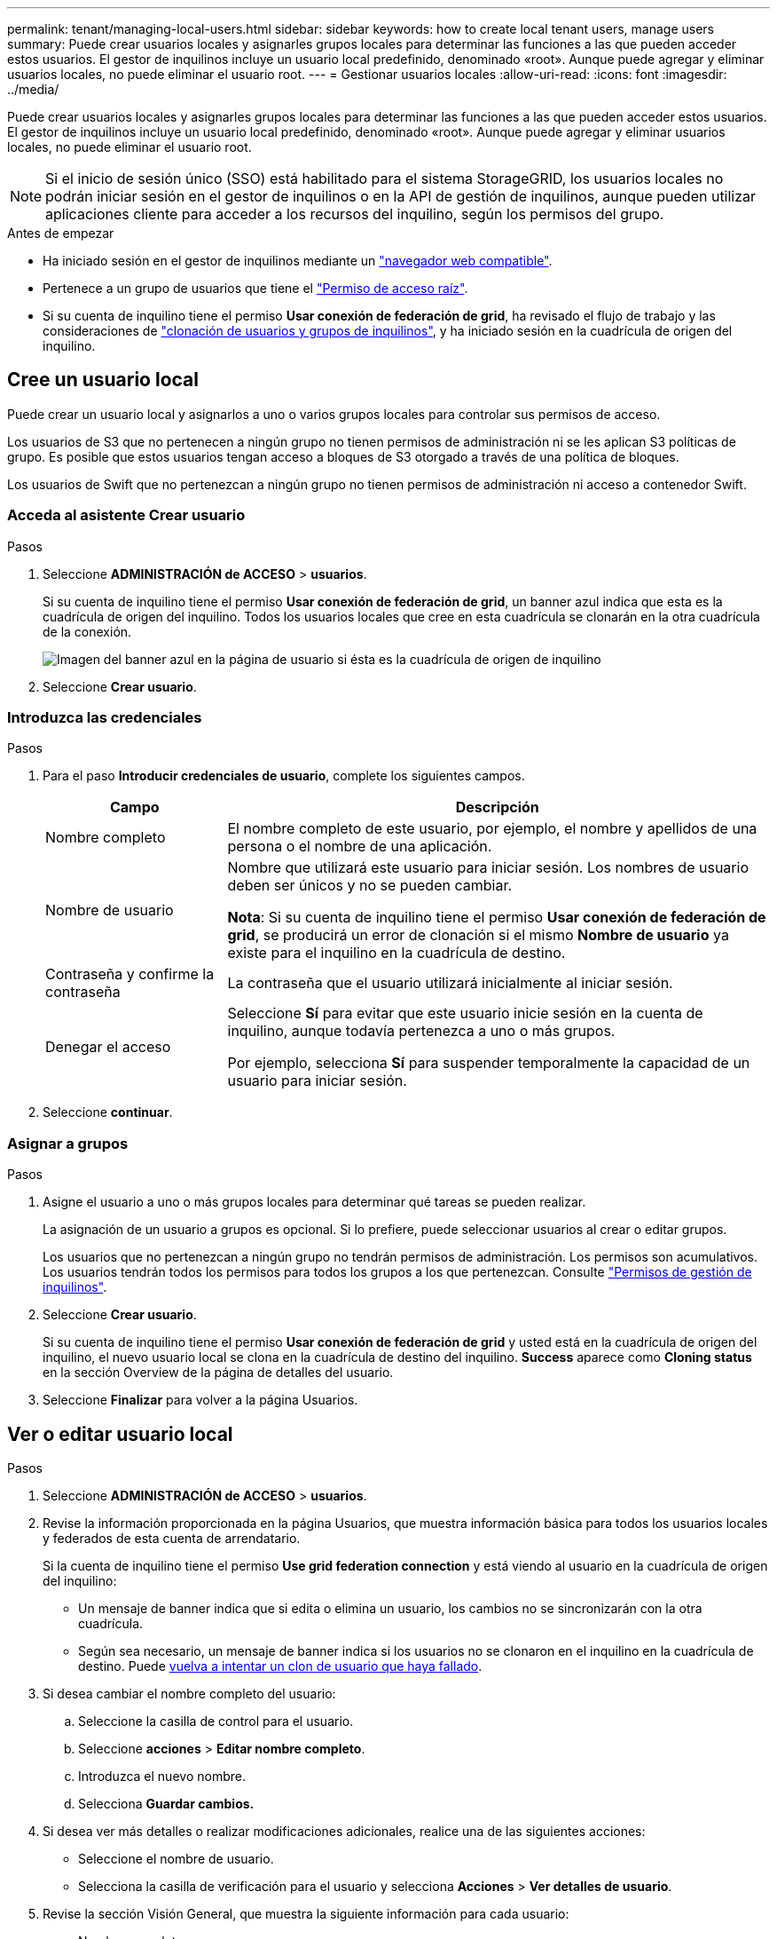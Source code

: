 ---
permalink: tenant/managing-local-users.html 
sidebar: sidebar 
keywords: how to create local tenant users, manage users 
summary: Puede crear usuarios locales y asignarles grupos locales para determinar las funciones a las que pueden acceder estos usuarios. El gestor de inquilinos incluye un usuario local predefinido, denominado «root». Aunque puede agregar y eliminar usuarios locales, no puede eliminar el usuario root. 
---
= Gestionar usuarios locales
:allow-uri-read: 
:icons: font
:imagesdir: ../media/


[role="lead"]
Puede crear usuarios locales y asignarles grupos locales para determinar las funciones a las que pueden acceder estos usuarios. El gestor de inquilinos incluye un usuario local predefinido, denominado «root». Aunque puede agregar y eliminar usuarios locales, no puede eliminar el usuario root.


NOTE: Si el inicio de sesión único (SSO) está habilitado para el sistema StorageGRID, los usuarios locales no podrán iniciar sesión en el gestor de inquilinos o en la API de gestión de inquilinos, aunque pueden utilizar aplicaciones cliente para acceder a los recursos del inquilino, según los permisos del grupo.

.Antes de empezar
* Ha iniciado sesión en el gestor de inquilinos mediante un link:../admin/web-browser-requirements.html["navegador web compatible"].
* Pertenece a un grupo de usuarios que tiene el link:tenant-management-permissions.html["Permiso de acceso raíz"].
* Si su cuenta de inquilino tiene el permiso *Usar conexión de federación de grid*, ha revisado el flujo de trabajo y las consideraciones de link:grid-federation-account-clone.html["clonación de usuarios y grupos de inquilinos"], y ha iniciado sesión en la cuadrícula de origen del inquilino.




== [[create-user]]Cree un usuario local

Puede crear un usuario local y asignarlos a uno o varios grupos locales para controlar sus permisos de acceso.

Los usuarios de S3 que no pertenecen a ningún grupo no tienen permisos de administración ni se les aplican S3 políticas de grupo. Es posible que estos usuarios tengan acceso a bloques de S3 otorgado a través de una política de bloques.

Los usuarios de Swift que no pertenezcan a ningún grupo no tienen permisos de administración ni acceso a contenedor Swift.



=== Acceda al asistente Crear usuario

.Pasos
. Seleccione *ADMINISTRACIÓN de ACCESO* > *usuarios*.
+
Si su cuenta de inquilino tiene el permiso *Usar conexión de federación de grid*, un banner azul indica que esta es la cuadrícula de origen del inquilino. Todos los usuarios locales que cree en esta cuadrícula se clonarán en la otra cuadrícula de la conexión.

+
image::../media/grid-federation-tenant-user-banner.png[Imagen del banner azul en la página de usuario si ésta es la cuadrícula de origen de inquilino]

. Seleccione *Crear usuario*.




=== Introduzca las credenciales

.Pasos
. Para el paso *Introducir credenciales de usuario*, complete los siguientes campos.
+
[cols="1a,3a"]
|===
| Campo | Descripción 


 a| 
Nombre completo
 a| 
El nombre completo de este usuario, por ejemplo, el nombre y apellidos de una persona o el nombre de una aplicación.



 a| 
Nombre de usuario
 a| 
Nombre que utilizará este usuario para iniciar sesión. Los nombres de usuario deben ser únicos y no se pueden cambiar.

*Nota*: Si su cuenta de inquilino tiene el permiso *Usar conexión de federación de grid*, se producirá un error de clonación si el mismo *Nombre de usuario* ya existe para el inquilino en la cuadrícula de destino.



 a| 
Contraseña y confirme la contraseña
 a| 
La contraseña que el usuario utilizará inicialmente al iniciar sesión.



 a| 
Denegar el acceso
 a| 
Seleccione *Sí* para evitar que este usuario inicie sesión en la cuenta de inquilino, aunque todavía pertenezca a uno o más grupos.

Por ejemplo, selecciona *Sí* para suspender temporalmente la capacidad de un usuario para iniciar sesión.

|===
. Seleccione *continuar*.




=== Asignar a grupos

.Pasos
. Asigne el usuario a uno o más grupos locales para determinar qué tareas se pueden realizar.
+
La asignación de un usuario a grupos es opcional. Si lo prefiere, puede seleccionar usuarios al crear o editar grupos.

+
Los usuarios que no pertenezcan a ningún grupo no tendrán permisos de administración. Los permisos son acumulativos. Los usuarios tendrán todos los permisos para todos los grupos a los que pertenezcan. Consulte link:tenant-management-permissions.html["Permisos de gestión de inquilinos"].

. Seleccione *Crear usuario*.
+
Si su cuenta de inquilino tiene el permiso *Usar conexión de federación de grid* y usted está en la cuadrícula de origen del inquilino, el nuevo usuario local se clona en la cuadrícula de destino del inquilino. *Success* aparece como *Cloning status* en la sección Overview de la página de detalles del usuario.

. Seleccione *Finalizar* para volver a la página Usuarios.




== Ver o editar usuario local

.Pasos
. Seleccione *ADMINISTRACIÓN de ACCESO* > *usuarios*.
. Revise la información proporcionada en la página Usuarios, que muestra información básica para todos los usuarios locales y federados de esta cuenta de arrendatario.
+
Si la cuenta de inquilino tiene el permiso *Use grid federation connection* y está viendo al usuario en la cuadrícula de origen del inquilino:

+
** Un mensaje de banner indica que si edita o elimina un usuario, los cambios no se sincronizarán con la otra cuadrícula.
** Según sea necesario, un mensaje de banner indica si los usuarios no se clonaron en el inquilino en la cuadrícula de destino. Puede <<clone-users,vuelva a intentar un clon de usuario que haya fallado>>.


. Si desea cambiar el nombre completo del usuario:
+
.. Seleccione la casilla de control para el usuario.
.. Seleccione *acciones* > *Editar nombre completo*.
.. Introduzca el nuevo nombre.
.. Selecciona *Guardar cambios.*


. Si desea ver más detalles o realizar modificaciones adicionales, realice una de las siguientes acciones:
+
** Seleccione el nombre de usuario.
** Selecciona la casilla de verificación para el usuario y selecciona *Acciones* > *Ver detalles de usuario*.


. Revise la sección Visión General, que muestra la siguiente información para cada usuario:
+
** Nombre completo
** Nombre de usuario
** Tipo de usuario
** Acceso denegado
** Modo de acceso
** Pertenencia a grupos
** Campos adicionales si la cuenta de inquilino tiene el permiso *Use grid federation connection* y está viendo al usuario en la cuadrícula de origen del inquilino:
+
*** Estado de clonación, ya sea *Success* o *Failure*
*** Un banner azul que indica que si edita este usuario, los cambios no se sincronizarán con la otra cuadrícula.




. Edite la configuración del usuario según sea necesario. Consulte <<create-user,Crear usuario local>> para obtener más información acerca de lo que se debe introducir.
+
.. En la sección Visión General, cambie el nombre completo seleccionando el nombre o el icono de edición image:../media/icon_edit_tm.png["Icono Editar"].
+
No puede cambiar el nombre de usuario.

.. En la pestaña *Contraseña*, cambie la contraseña del usuario y seleccione *Guardar cambios*.
.. En la pestaña *Acceso*, selecciona *No* para permitir que el usuario inicie sesión o selecciona *Sí* para evitar que el usuario inicie sesión. Luego, selecciona *Guardar cambios*.
.. En la pestaña *Teclas de acceso*, seleccione *Crear clave* y siga las instrucciones para link:creating-another-users-s3-access-keys.html["Creando las claves de acceso S3 de otro usuario"].
.. En la pestaña *Grupos*, selecciona *Editar grupos* para agregar el usuario a los grupos o eliminar al usuario de los grupos. Luego, selecciona *Guardar cambios*.


. Confirma que has seleccionado *Guardar cambios* para cada sección que cambiaste.




== Usuario local duplicado

Puede duplicar un usuario local para crear un usuario nuevo más rápidamente.


NOTE: Si su cuenta de inquilino tiene el permiso *Usar conexión de federación de grid* y duplica un usuario de la cuadrícula de origen del inquilino, el usuario duplicado se clonará en la cuadrícula de destino del inquilino.

.Pasos
. Seleccione *ADMINISTRACIÓN de ACCESO* > *usuarios*.
. Seleccione la casilla de control para el usuario que desea duplicar.
. Seleccione *acciones* > *Duplicar usuario*.
. Consulte <<create-user,Crear usuario local>> para obtener más información acerca de lo que se debe introducir.
. Seleccione *Crear usuario*.




== [[clone-users]]Reintente clonar el usuario

Para volver a intentar un clon que generó errores:

. Seleccione cada usuario que indique _(Error de clonación)_ debajo del nombre de usuario.
. Selecciona *Acciones* > *Clonar usuarios*.
. Vea el estado de la operación de clonación desde la página de detalles de cada usuario que está clonando.


Para obtener más información, consulte link:grid-federation-account-clone.html["Clone los usuarios y los grupos de inquilinos"].



== Elimine uno o varios usuarios locales

Puede eliminar de forma permanente uno o varios usuarios locales que ya no necesiten acceder a la cuenta de inquilino de StorageGRID.


NOTE: Si tu cuenta de inquilino tiene el permiso *Usar conexión de federación de grid* y eliminas a un usuario local, StorageGRID no eliminará al usuario correspondiente en la otra cuadrícula. Si necesita mantener esta información sincronizada, debe eliminar el mismo usuario de ambas cuadrículas.


NOTE: Debe utilizar el origen de identidad federado para eliminar usuarios federados.

.Pasos
. Seleccione *ADMINISTRACIÓN de ACCESO* > *usuarios*.
. Seleccione la casilla de verificación para cada usuario que desee eliminar.
. Selecciona *Acciones* > *Eliminar usuario* o *Acciones* > *Eliminar usuarios*.
+
Se muestra un cuadro de diálogo de confirmación.

. Seleccione *Eliminar usuario* o *Eliminar usuarios*.


